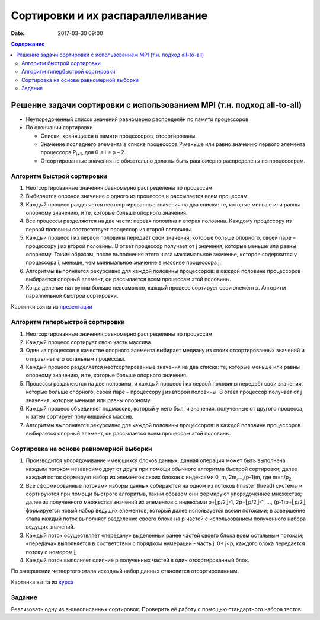 Сортировки и их распараллеливание
#################################
:date: 2017-03-30 09:00



.. default-role:: code
.. contents:: Содержание


Решение задачи сортировки с использованием MPI (т.н. подход all-to-all)
=======================================================================

- Неупоредоченный список значений равномерно распределён по памяти процессоров
- По окончании сортировки

  - Списки, хранящиеся в памяти процессоров, отсортированы. 
  - Значение последнего элемента в списке процессора P\ :sub:`i`\ меньше или равно значению первого элемента процессора P\ :sub:`i+1`\, для 0 ≤ i ≤ p – 2. 
  - Отсортированные значения не обязательно должны быть равномерно распределены по процессорам.

Алгоритм быстрой сортировки
---------------------------

1. Неотсортированные значения равномерно распределены по процессам. 
2. Выбирается опорное значение с одного из процессов и рассылается всем процессам. 
3. Каждый процесс разделяется неотсортированные значения на два списка: те, которые меньше или равны опорному значению, и те, которые больше опорного значения. 
4. Все процессы разделяются на две части: первая половина и вторая половина. Каждому процессору из первой половины соответствует процессор из второй половины. 
5. Каждый процесс i из первой половины передаёт свои значения, которые больше опорного, своей паре – процессору j из второй половины. В ответ процессор получает от j значения, которые меньше или равны опорному. Таким образом, после выполнения этого шага максимальное значение, которое содержится у процессора i, меньше, чем минимальное значение в массиве процессора j. 
6. Алгоритмы выполняется рекурсивно для каждой половины процессоров: в каждой половине процессоров выбирается опорный элемент, он рассылается всем процессам этой половины. 
7. Когда деление на группы больше невозможно, каждый процесс сортирует свои элементы. Алгоритм параллельной быстрой сортировки. 

.. image:: {filename}/images/lab22/lab22_sorting_1.png
   :width: 630 px
   :align: center


.. image:: {filename}/images/lab22/lab22_sorting_2.png
   :width: 630 px
   :align: center


.. image:: {filename}/images/lab22/lab22_sorting_3.png
   :width: 630 px
   :align: center

Картинки взяты из презентации__

.. __: https://www.slideshare.net/apaznikov/6-mpi 


Алгоритм гипербыстрой сортировки
--------------------------------

1. Неотсортированные значения равномерно распределены по процессам. 
2. Каждый процесс сортирует свою часть массива. 
3. Один из процессов в качестве опорного элемента выбирает медиану из своих отсортированных значений и отправляет его остальным процессам. 
4. Каждый процесс разделяется неотсортированные значения на два списка: те, которые меньше или равны опорному значению, и те, которые больше опорного значения. 
5. Процессы раздялеются на две половины, и каждый процесс i из первой половины передаёт свои значения, которые больше опорного, своей паре – процессору j из второй половины. В ответ процессор получает от j значения, которые меньше или равны опорному. 
6. Каждый процесс объединяет подмассив, который у него был, и значения, полученные от другого процесса, и затем сортирует получившийся массив. 
7. Алгоритмы выполняется рекурсивно для каждой половины процессоров: в каждой половине процессоров выбирается опорный элемент, он рассылается всем процессам этой половины. 


Сортировка на основе равномерной выборки
----------------------------------------

1. Производится упорядочивание имеющихся блоков данных; данная операция может быть выполнена каждым потоком независимо друг от друга при помощи обычного алгоритма быстрой сортировки; далее каждый поток формирует набор из элементов своих блоков с индексами 0, m, 2m,…,(p-1)m, где m=n/p\ :sub:`2`\
2. Все сформированные потоками наборы данных собираются на одном из потоков (master thread) системы и сортируются при помощи быстрого алгоритма, таким образом они формируют упорядоченное множество; далее из полученного множества значений из элементов с индексами p+⎣p/2⎦-1, 2p+⎣p/2⎦-1, ..., (p-1)p+⎣p/2⎦, формируется новый набор ведущих элементов, который далее используется всеми потоками; в завершение этапа каждый поток выполняет разделение своего блока на p частей с использованием полученного набора ведущих значений.
3. Каждый поток осуществляет «передачу» выделенных ранее частей своего блока всем остальным потокам; «передача» выполняется в соответствии с порядком нумерации - часть j, 0≤ j<p, каждого блока передается потоку с номером j;
4. Каждый поток выполняет слияние p полученных частей в один отсортированный блок. 
   
По завершении четвертого этапа исходный набор данных становится отсортированным. 


.. image:: {filename}/images/lab22/lab22_sorting_4.png
   :width: 630 px
   :align: center

Картинка взята из курса__

.. __: http://www.hpcc.unn.ru/multicore/materials/tb/mc_ppr10.pdf


Задание
-------

Реализовать одну из вышеописанных сортировок. Проверить её работу с помощью стандартного набора тестов. 
